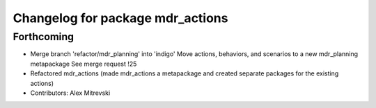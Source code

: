 ^^^^^^^^^^^^^^^^^^^^^^^^^^^^^^^^^
Changelog for package mdr_actions
^^^^^^^^^^^^^^^^^^^^^^^^^^^^^^^^^

Forthcoming
-----------
* Merge branch 'refactor/mdr_planning' into 'indigo'
  Move actions, behaviors, and scenarios to a new mdr_planning metapackage
  See merge request !25
* Refactored mdr_actions (made mdr_actions a metapackage and created separate packages for the existing actions)
* Contributors: Alex Mitrevski
